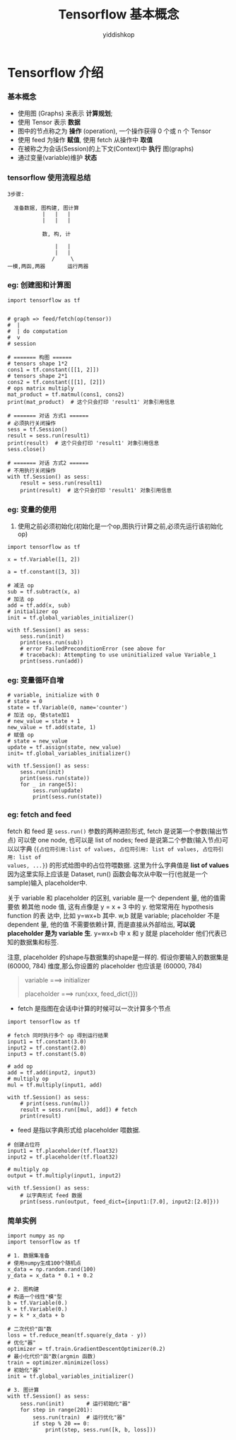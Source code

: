 # -*- org-export-babel-evaluate: nil -*-
#+PROPERTY: header-args :eval never-export
#+PROPERTY: header-args:python :session title
#+PROPERTY: header-args:ipython :session title
#+OPTIONS: html-link-use-abs-url:nil html-postamble:nil html-preamble:t
#+OPTIONS: H:3 num:t ^:nil _:nil tags:not-in-toc
#+TITLE: Tensorflow 基本概念
#+AUTHOR: yiddishkop
#+EMAIL: [[mailto:yiddishkop@163.com][yiddi's email]]
#+TAGS: {PKGIMPT(i) DATAVIEW(v) DATAPREP(p) GRAPHBUILD(b) GRAPHCOMPT(c)} LINAGAPI(a) PROBAPI(b) MATHFORM(f) MLALGO(m)


* Tensorflow 介绍
*** 基本概念
- 使用图 (Graphs) 来表示 *计算规划*;
- 使用 Tensor 表示 *数据*
- 图中的节点称之为 *操作* (operation), 一个操作获得 0 个或 n 个 Tensor
- 使用 feed 为操作 *赋值*, 使用 fetch 从操作中 *取值*
- 在被称之为会话(Session)的上下文(Context)中 *执行* 图(graphs)
- 通过变量(variable)维护 *状态*

#+DOWNLOADED: /tmp/screenshot.png @ 2018-07-26 15:56:04
[[file:Tensorflow 介绍/screenshot_2018-07-26_15-56-04.png]]

*** tensorflow 使用流程总结
#+BEGIN_EXAMPLE
3步骤:

  准备数据, 图构建, 图计算
           |   |   |
           |   |   |

           数, 构, 计

               |   |
               |   |
              /     \
一模,两函,两器       运行两器
#+END_EXAMPLE

*** eg: 创建图和计算图
#+BEGIN_SRC ipython :tangle yes :session lec1 :exports code :async t :results raw drawer
  import tensorflow as tf


  # graph => feed/fetch(op(tensor))
  #  |
  #  | do computation
  #  v
  # session

  # ======= 构图 ======
  # tensors shape 1*2
  cons1 = tf.constant([[1, 2]])
  # tensors shape 2*1
  cons2 = tf.constant([[1], [2]])
  # ops matrix multiply
  mat_product = tf.matmul(cons1, cons2)
  print(mat_product)  # 这个只会打印 'result1' 对象引用信息

  # ======= 对话 方式1 ======
  # 必须执行关闭操作
  sess = tf.Session()
  result = sess.run(result1)
  print(result)  # 这个只会打印 'result1' 对象引用信息
  sess.close()

  # ======= 对话 方式2 ======
  # 不用执行关闭操作
  with tf.Session() as sess:
      result = sess.run(result1)
      print(result)  # 这个只会打印 'result1' 对象引用信息
#+END_SRC

#+RESULTS:
:RESULTS:
# Out[6]:
:END:

*** eg: 变量的使用
1. 使用之前必须初始化(初始化是一个op,图执行计算之前,必须先运行该初始化op)
#+BEGIN_SRC ipython :tangle yes :session lec1 :exports code :async t :results raw drawer
  import tensorflow as tf

  x = tf.Variable([1, 2])

  a = tf.constant([3, 3])

  # 减法 op
  sub = tf.subtract(x, a)
  # 加法 op
  add = tf.add(x, sub)
  # initializer op
  init = tf.global_variables_initializer()

  with tf.Session() as sess:
      sess.run(init)
      print(sess.run(sub))
      # error FailedPreconditionError (see above for
      # traceback): Attempting to use uninitialized value Variable_1
      print(sess.run(add))
#+END_SRC

*** eg: 变量循环自增
#+BEGIN_SRC ipython :tangle yes :session lec1 :exports code :async t :results raw drawer
  # variable, initialize with 0
  # state = 0
  state = tf.Variable(0, name='counter')
  # 加法 op, 使state加1
  # new_value = state + 1
  new_value = tf.add(state, 1)
  # 赋值 op
  # state = new_value
  update = tf.assign(state, new_value)
  init= tf.global_variables_initializer()

  with tf.Session() as sess:
      sess.run(init)
      print(sess.run(state))
      for _ in range(5):
          sess.run(update)
          print(sess.run(state))
#+END_SRC

#+RESULTS:
:RESULTS:
# Out[11]:
:END:

*** eg: fetch and feed

fetch 和 feed 是 ~sess.run()~ 参数的两种进阶形式, fetch 是说第一个参数(输出节点)
可以使 one node, 也可以是 list of nodes; feed 是说第二个参数(输入节点)可以以字典
(~{占位符引用:list of values, 占位符引用: list of values, 占位符引用: list of
values, ...}~) 的形式给图中的占位符喂数据. 这里为什么字典值是 *list of values*
因为这里实际上应该是 Dataset, run() 函数会每次从中取一行(也就是一个sample)输入
placeholder中.

关于 variable 和 placeholder 的区别, variable 是一个 dependent 量, 他的值需要依
赖其他 node 值, 这有点像是 y = x + 3 中的 y. 他常常用在 hypothesis function 的表
达中, 比如 y=wx+b 其中. w,b 就是 variable; placeholder 不是 dependent 量, 他的值
不需要依赖计算, 而是直接从外部给出, *可以说 placeholder 是为 variable 生*.
y=wx+b 中 x 和 y 就是 placeholder 他们代表已知的数据集和标签.

注意, placeholder 的shape与数据集的shape是一样的. 假设你要输入的数据集是
(60000, 784) 维度,那么你设置的 placeholder 也应该是 (60000, 784)

#+BEGIN_QUOTE
variable ===> initializer

placeholder ===> run(xxx, feed_dict{}})
#+END_QUOTE

- fetch 是指图在会话中计算的时候可以一次计算多个节点
#+BEGIN_SRC ipython :tangle yes :session lec1 :exports code :async t :results raw drawer
  import tensorflow as tf

  # fetch 同时执行多个 op 得到运行结果
  input1 = tf.constant(3.0)
  input2 = tf.constant(2.0)
  input3 = tf.constant(5.0)

  # add op
  add = tf.add(input2, input3)
  # multiply op
  mul = tf.multiply(input1, add)

  with tf.Session() as sess:
      # print(sess.run(mul))
      result = sess.run([mul, add]) # fetch
      print(result)
#+END_SRC

#+RESULTS:
:RESULTS:
# Out[13]:
:END:

- feed 是指以字典形式给 placeholder 喂数据.
#+BEGIN_SRC ipython :tangle yes :session lec1 :exports code :async t :results raw drawer
  # 创建占位符
  input1 = tf.placeholder(tf.float32)
  input2 = tf.placeholder(tf.float32)

  # multiply op
  output = tf.multiply(input1, input2)

  with tf.Session() as sess:
      # 以字典形式 feed 数据
      print(sess.run(output, feed_dict={input1:[7.0], input2:[2.0]}))
#+END_SRC

#+RESULTS:
:RESULTS:
# Out[3]:
:END:

*** 简单实例
#+BEGIN_SRC ipython :tangle yes :session :exports code :async t :results raw drawer
  import numpy as np
  import tensorflow as tf

  # 1. 数据集准备
  # 使用numpy生成100个随机点
  x_data = np.random.rand(100)
  y_data = x_data * 0.1 + 0.2

  # 2. 图构建
  # 构造一个线性"模"型
  b = tf.Variable(0.)
  k = tf.Variable(0.)
  y = k * x_data + b

  # 二次代价"函"数
  loss = tf.reduce_mean(tf.square(y_data - y))
  # 优化"器"
  optimizer = tf.train.GradientDescentOptimizer(0.2)
  # 最小化代价"函"数(argmin 函数)
  train = optimizer.minimize(loss)
  # 初始化"器"
  init = tf.global_variables_initializer()

  # 3. 图计算
  with tf.Session() as sess:
      sess.run(init)       # 运行初始化"器"
      for step in range(201):
          sess.run(train)  # 运行优化"器"
          if step % 20 == 0:
              print(step, sess.run([k, b, loss]))
#+END_SRC

